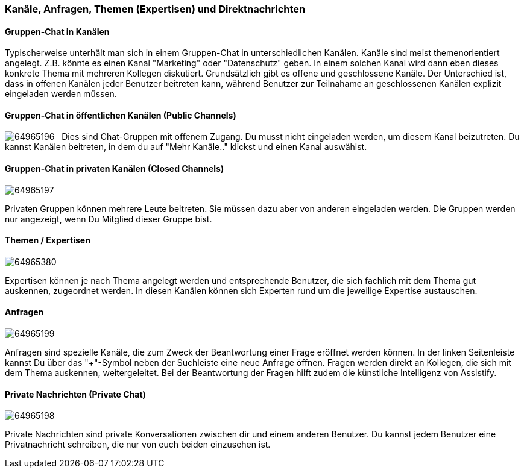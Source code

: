 === Kanäle, Anfragen, Themen (Expertisen) und Direktnachrichten

==== Gruppen-Chat in Kanälen

Typischerweise unterhält man sich in einem Gruppen-Chat in
unterschiedlichen Kanälen. Kanäle sind meist themenorientiert angelegt.
Z.B. könnte es einen Kanal "Marketing" oder "Datenschutz" geben. In
einem solchen Kanal wird dann eben dieses konkrete Thema mit mehreren
Kollegen diskutiert. Grundsätzlich gibt es offene und geschlossene
Kanäle. Der Unterschied ist, dass in offenen Kanälen jeder Benutzer
beitreten kann, während Benutzer zur Teilnahame an geschlossenen Kanälen
explizit eingeladen werden müssen.


==== Gruppen-Chat in öffentlichen Kanälen (Public Channels)
image:attachments/64963722/64965196.png[]
 
Dies sind Chat-Gruppen mit offenem Zugang. Du musst nicht eingeladen
werden, um diesem Kanal beizutreten. Du kannst Kanälen beitreten, in dem
du auf "Mehr Kanäle.." klickst und einen Kanal auswählst. 


==== Gruppen-Chat in privaten Kanälen (Closed Channels)
image:attachments/64963722/64965197.png[]

Privaten Gruppen können mehrere Leute beitreten. Sie müssen dazu aber
von anderen eingeladen werden. Die Gruppen werden nur angezeigt, wenn Du
Mitglied dieser Gruppe bist. 


==== Themen / Expertisen 
image:attachments/64963722/64965380.png[]

Expertisen können je nach Thema angelegt werden und entsprechende
Benutzer, die sich fachlich mit dem Thema gut auskennen, zugeordnet
werden. In diesen Kanälen können sich Experten rund um die jeweilige
Expertise austauschen.


==== Anfragen 
image:attachments/64963722/64965199.png[]

Anfragen sind spezielle Kanäle, die zum Zweck der Beantwortung einer
Frage eröffnet werden können. In der linken Seitenleiste kannst Du über
das "+"-Symbol neben der Suchleiste eine neue Anfrage öffnen. Fragen
werden direkt an Kollegen, die sich mit dem Thema auskennen,
weitergeleitet. Bei der Beantwortung der Fragen hilft zudem die
künstliche Intelligenz von Assistify.


==== Private Nachrichten (Private Chat)
image:attachments/64963722/64965198.png[]

Private Nachrichten sind private Konversationen zwischen dir und einem
anderen Benutzer. Du kannst jedem Benutzer eine Privatnachricht
schreiben, die nur von euch beiden einzusehen ist.

